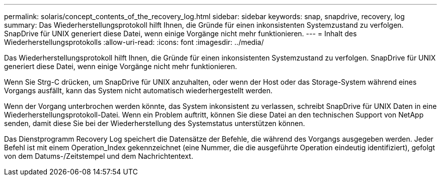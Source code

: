 ---
permalink: solaris/concept_contents_of_the_recovery_log.html 
sidebar: sidebar 
keywords: snap, snapdrive, recovery, log 
summary: Das Wiederherstellungsprotokoll hilft Ihnen, die Gründe für einen inkonsistenten Systemzustand zu verfolgen. SnapDrive für UNIX generiert diese Datei, wenn einige Vorgänge nicht mehr funktionieren. 
---
= Inhalt des Wiederherstellungsprotokolls
:allow-uri-read: 
:icons: font
:imagesdir: ../media/


[role="lead"]
Das Wiederherstellungsprotokoll hilft Ihnen, die Gründe für einen inkonsistenten Systemzustand zu verfolgen. SnapDrive für UNIX generiert diese Datei, wenn einige Vorgänge nicht mehr funktionieren.

Wenn Sie Strg-C drücken, um SnapDrive für UNIX anzuhalten, oder wenn der Host oder das Storage-System während eines Vorgangs ausfällt, kann das System nicht automatisch wiederhergestellt werden.

Wenn der Vorgang unterbrochen werden könnte, das System inkonsistent zu verlassen, schreibt SnapDrive für UNIX Daten in eine Wiederherstellungsprotokoll-Datei. Wenn ein Problem auftritt, können Sie diese Datei an den technischen Support von NetApp senden, damit diese Sie bei der Wiederherstellung des Systemstatus unterstützen können.

Das Dienstprogramm Recovery Log speichert die Datensätze der Befehle, die während des Vorgangs ausgegeben werden. Jeder Befehl ist mit einem Operation_Index gekennzeichnet (eine Nummer, die die ausgeführte Operation eindeutig identifiziert), gefolgt von dem Datums-/Zeitstempel und dem Nachrichtentext.

